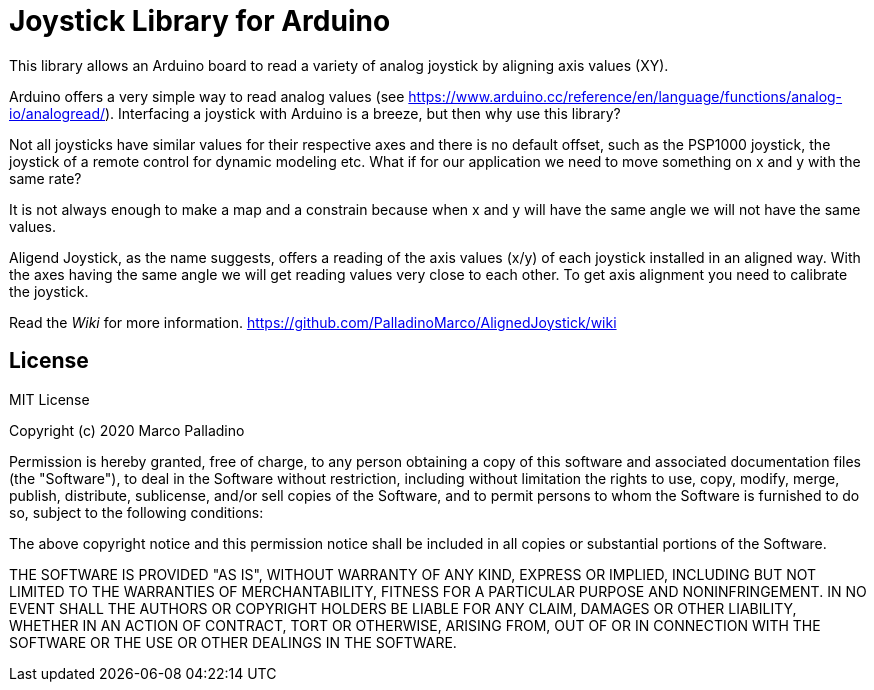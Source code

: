 = Joystick Library for Arduino =

This library allows an Arduino board to read a variety of analog joystick by aligning axis values (XY).

Arduino offers a very simple way to read analog values (see https://www.arduino.cc/reference/en/language/functions/analog-io/analogread/).
Interfacing a joystick with Arduino is a breeze, but then why use this library?

Not all joysticks have similar values for their respective axes and there is no default offset, such as the PSP1000 joystick, the joystick of a remote control for dynamic modeling etc.
What if for our application we need to move something on x and y with the same rate?

It is not always enough to make a map and a constrain because when x and y will have the same angle we will not have the same values.

Aligend Joystick, as the name suggests, offers a reading of the axis values (x/y) of each joystick installed in an aligned way. With the axes having the same angle we will get reading values very close to each other. To get axis alignment you need to calibrate the joystick.

Read the _Wiki_ for more information. https://github.com/PalladinoMarco/AlignedJoystick/wiki

== License ==

MIT License

Copyright (c) 2020 Marco Palladino

Permission is hereby granted, free of charge, to any person obtaining a copy
of this software and associated documentation files (the "Software"), to deal
in the Software without restriction, including without limitation the rights
to use, copy, modify, merge, publish, distribute, sublicense, and/or sell
copies of the Software, and to permit persons to whom the Software is
furnished to do so, subject to the following conditions:

The above copyright notice and this permission notice shall be included in all
copies or substantial portions of the Software.

THE SOFTWARE IS PROVIDED "AS IS", WITHOUT WARRANTY OF ANY KIND, EXPRESS OR
IMPLIED, INCLUDING BUT NOT LIMITED TO THE WARRANTIES OF MERCHANTABILITY,
FITNESS FOR A PARTICULAR PURPOSE AND NONINFRINGEMENT. IN NO EVENT SHALL THE
AUTHORS OR COPYRIGHT HOLDERS BE LIABLE FOR ANY CLAIM, DAMAGES OR OTHER
LIABILITY, WHETHER IN AN ACTION OF CONTRACT, TORT OR OTHERWISE, ARISING FROM,
OUT OF OR IN CONNECTION WITH THE SOFTWARE OR THE USE OR OTHER DEALINGS IN THE
SOFTWARE.
